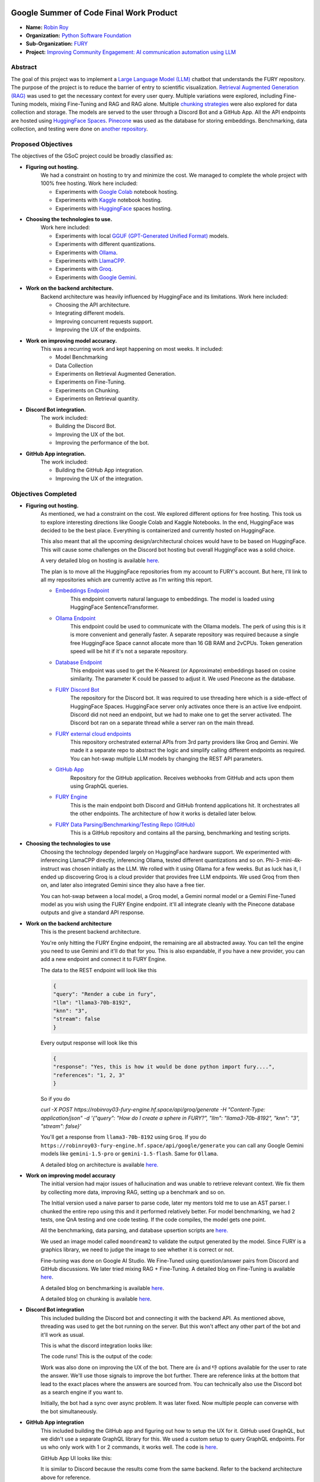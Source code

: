 .. image:: https://developers.google.com/open-source/gsoc/resources/downloads/GSoC-logo-horizontal.svg
   :height: 40
   :target: https://summerofcode.withgoogle.com/programs/2023/projects/ED0203De

.. image:: https://www.python.org/static/img/python-logo@2x.png
   :height: 40
   :target: https://summerofcode.withgoogle.com/programs/2023/organizations/python-software-foundation

.. image:: https://python-gsoc.org/logos/fury_logo.png
   :width: 40
   :target: https://fury.gl/latest/index.html



Google Summer of Code Final Work Product
========================================

.. post:: August 21 2024
    :author: Robin Roy
    :tags: google
    :category: gsoc

- **Name:** `Robin Roy <https://github.com/robinroy03>`__
- **Organization:** `Python Software Foundation <https://www.python.org/psf-landing/>`__
- **Sub-Organization:** `FURY <https://fury.gl/latest/index.html>`__
- **Project:** `Improving Community Engagement: AI communication automation using LLM <https://github.com/fury-gl/fury/wiki/Google-Summer-of-Code-2024-(GSOC2024)#project-2-improving-community-engagement-ai-communication-automation-using-llm>`__


Abstract
--------

The goal of this project was to implement a `Large Language Model (LLM) <https://developers.google.com/machine-learning/resources/intro-llms>`__ chatbot that understands the FURY repository. The purpose of the project is to reduce the barrier of entry to scientific visualization. `Retrieval Augmented Generation (RAG) <https://www.pinecone.io/learn/retrieval-augmented-generation/>`__ was used to get the necessary context for every user query. Multiple variations were explored, including Fine-Tuning models, mixing Fine-Tuning and RAG and RAG alone. Multiple `chunking strategies <https://github.com/FullStackRetrieval-com/RetrievalTutorials/blob/main/tutorials/LevelsOfTextSplitting/5_Levels_Of_Text_Splitting.ipynb>`__ were also explored for data collection and storage. The models are served to the user through a Discord Bot and a GitHub App. All the API endpoints are hosted using `HuggingFace Spaces <https://huggingface.co/robinroy03>`_. `Pinecone <https://www.pinecone.io/>`__ was used as the database for storing embeddings. Benchmarking, data collection, and testing were done on `another repository <https://github.com/robinroy03/FURY-data-script>`__.


Proposed Objectives
-------------------

The objectives of the GSoC project could be broadly classified as:

- **Figuring out hosting.**
    We had a constraint on hosting to try and minimize the cost. We managed to complete the whole project with 100% free hosting. Work here included:

    * Experiments with `Google Colab <https://colab.research.google.com/>`__ notebook hosting.
    * Experiments with `Kaggle <https://www.kaggle.com/>`__ notebook hosting.
    * Experiments with `HuggingFace <https://huggingface.co/>`__ spaces hosting.

- **Choosing the technologies to use.**
    Work here included:

    * Experiments with local `GGUF (GPT-Generated Unified Format) <https://vickiboykis.com/2024/02/28/gguf-the-long-way-around/>`__ models.
    * Experiments with different quantizations.
    * Experiments with `Ollama <https://ollama.com/>`__.
    * Experiments with `LlamaCPP. <https://github.com/ggerganov/llama.cpp>`__
    * Experiments with `Groq <https://groq.com/>`__.
    * Experiments with `Google Gemini <gemini.google.com>`__.

- **Work on the backend architecture.**
    Backend architecture was heavily influenced by HuggingFace and its limitations. Work here included:

    * Choosing the API architecture.
    * Integrating different models.
    * Improving concurrent requests support.
    * Improving the UX of the endpoints.

- **Work on improving model accuracy.**
    This was a recurring work and kept happening on most weeks. It included:

    * Model Benchmarking
    * Data Collection
    * Experiments on Retrieval Augmented Generation.
    * Experiments on Fine-Tuning.
    * Experiments on Chunking.
    * Experiments on Retrieval quantity.

- **Discord Bot integration.**
    The work included:

    * Building the Discord Bot.
    * Improving the UX of the bot.
    * Improving the performance of the bot.

- **GitHub App integration.**
    The work included:

    * Building the GitHub App integration.
    * Improving the UX of the integration.


Objectives Completed
--------------------

- **Figuring out hosting.**
    As mentioned, we had a constraint on the cost. We explored different options for free hosting. This took us to explore interesting directions like Google Colab and Kaggle Notebooks. In the end, HuggingFace was decided to be the best place. Everything is containerized and currently hosted on HuggingFace.

    This also meant that all the upcoming design/architectural choices would have to be based on HuggingFace. This will cause some challenges on the Discord bot hosting but overall HuggingFace was a solid choice.

    A very detailed blog on hosting is available `here <https://fury.gl/latest/posts/2024/2024-05-28-week-0-robin.html>`__.

    The plan is to move all the HuggingFace repositories from my account to FURY's account. But here, I'll link to all my repositories which are currently active as I'm writing this report.

    * `Embeddings Endpoint <https://huggingface.co/spaces/robinroy03/fury-embeddings-endpoint/tree/main>`__
        This endpoint converts natural language to embeddings. The model is loaded using HuggingFace SentenceTransformer.

    * `Ollama Endpoint <https://huggingface.co/spaces/robinroy03/ollama-server-backend/tree/main>`__
        This endpoint could be used to communicate with the Ollama models. The perk of using this is it is more convenient and generally faster. A separate repository was required because a single free HuggingFace Space cannot allocate more than 16 GB RAM and 2vCPUs. Token generation speed will be hit if it's not a separate repository.

    * `Database Endpoint <https://huggingface.co/spaces/robinroy03/fury-db-endpoint/tree/main>`__
        This endpoint was used to get the K-Nearest (or Approximate) embeddings based on cosine similarity. The parameter K could be passed to adjust it. We used Pinecone as the database.

    * `FURY Discord Bot <https://huggingface.co/spaces/robinroy03/Fury-Discord-Bot/tree/main>`__
        The repository for the Discord bot. It was required to use threading here which is a side-effect of HuggingFace Spaces. HuggingFace server only activates once there is an active live endpoint. Discord did not need an endpoint, but we had to make one to get the server activated. The Discord bot ran on a separate thread while a server ran on the main thread.

    * `FURY external cloud endpoints <https://huggingface.co/spaces/robinroy03/fury-bot/tree/main>`__
        This repository orchestrated external APIs from 3rd party providers like Groq and Gemini. We made it a separate repo to abstract the logic and simplify calling different endpoints as required. You can hot-swap multiple LLM models by changing the REST API parameters.

    * `GitHub App <https://huggingface.co/spaces/robinroy03/github-bot/tree/main>`__
        Repository for the GitHub application. Receives webhooks from GitHub and acts upon them using GraphQL queries.

    * `FURY Engine <https://huggingface.co/spaces/robinroy03/fury-engine/tree/main>`__
        This is the main endpoint both Discord and GitHub frontend applications hit. It orchestrates all the other endpoints. The architecture of how it works is detailed later below.

    * `FURY Data Parsing/Benchmarking/Testing Repo (GitHub) <https://github.com/robinroy03/FURY-data-script>`__
        This is a GitHub repository and contains all the parsing, benchmarking and testing scripts.


- **Choosing the technologies to use**
    Choosing the technology depended largely on HuggingFace hardware support. We experimented with inferencing LlamaCPP directly, inferencing Ollama, tested different quantizations and so on. Phi-3-mini-4k-instruct was chosen initially as the LLM. We rolled with it using Ollama for a few weeks. But as luck has it, I ended up discovering Groq is a cloud provider that provides free LLM endpoints. We used Groq from then on, and later also integrated Gemini since they also have a free tier.

    You can hot-swap between a local model, a Groq model, a Gemini normal model or a Gemini Fine-Tuned model as you wish using the FURY Engine endpoint. it'll all integrate cleanly with the Pinecone database outputs and give a standard API response.


- **Work on the backend architecture**
    This is the present backend architecture.

    .. image:: /_static/images/gsoc_llm_robin_week5.jpg
        :alt: Present backend architecture


    You're only hitting the FURY Engine endpoint, the remaining are all abstracted away. You can tell the engine you need to use Gemini and it'll do that for you. This is also expandable, if you have a new provider, you can add a new endpoint and connect it to FURY Engine.

    The data to the REST endpoint will look like this

    .. code-block:: json

        {
        "query": "Render a cube in fury",
        "llm": "llama3-70b-8192",
        "knn": "3",
        "stream": false
        }

    Every output response will look like this

    .. code-block:: json

        {
        "response": "Yes, this is how it would be done python import fury....",
        "references": "1, 2, 3"
        }

    So if you do

    `curl -X POST https://robinroy03-fury-engine.hf.space/api/groq/generate -H "Content-Type: application/json" -d '{"query": "How do I create a sphere in FURY?", "llm": "llama3-70b-8192", "knn": "3", "stream": false}'`

    You'll get a response from ``llama3-70b-8192`` using ``Groq``. If you do ``https://robinroy03-fury-engine.hf.space/api/google/generate`` you can call any Google Gemini models like ``gemini-1.5-pro`` or ``gemini-1.5-flash``. Same for ``Ollama``.

    A detailed blog on architecture is available `here. <https://fury.gl/latest/posts/2024/2024-07-01-week-5-robin.html>`__


- **Work on improving model accuracy**
    The initial version had major issues of hallucination and was unable to retrieve relevant context. We fix them by collecting more data, improving RAG, setting up a benchmark and so on.

    The Initial version used a naive parser to parse code, later my mentors told me to use an AST parser. I chunked the entire repo using this and it performed relatively better. For model benchmarking, we had 2 tests, one QnA testing and one code testing. If the code compiles, the model gets one point.

    All the benchmarking, data parsing, and database upsertion scripts are `here. <https://github.com/robinroy03/FURY-data-script>`__

    We used an image model called ``moondream2`` to validate the output generated by the model. Since FURY is a graphics library, we need to judge the image to see whether it is correct or not.

    Fine-tuning was done on Google AI Studio. We Fine-Tuned using question/answer pairs from Discord and GitHub discussions. We later tried mixing RAG + Fine-Tuning. A detailed blog on Fine-Tuning is available `here <https://fury.gl/latest/posts/2024/2024-07-27-week8-robin.html>`__.

    A detailed blog on benchmarking is available `here <https://fury.gl/latest/posts/2024/2024-07-01-week-5-robin.html>`__.

    A detailed blog on chunking is available `here <https://fury.gl/latest/posts/2024/2024-06-16-week2-robin.html>`__.


- **Discord Bot integration**
    This included building the Discord bot and connecting it with the backend API. As mentioned above, threading was used to get the bot running on the server. But this won't affect any other part of the bot and it'll work as usual.

    This is what the discord integration looks like:

    .. image:: /_static/images/gsoc_robin_discord.jpg
        :alt: Present Discord Bot UI.


    The code runs! This is the output of the code:

    .. image:: /_static/images/gsoc_robin_discord_demo.jpg
        :alt: Output of the code.


    Work was also done on improving the UX of the bot. There are 👍 and 👎 options available for the user to rate the answer. We'll use those signals to improve the bot further. There are reference links at the bottom that lead to the exact places where the answers are sourced from. You can technically also use the Discord bot as a search engine if you want to.

    Initially, the bot had a sync over async problem. It was later fixed. Now multiple people can converse with the bot simultaneously.


- **GitHub App integration**
    This included building the GitHub app and figuring out how to setup the UX for it. GitHub used GraphQL, but we didn't use a separate GraphQL library for this. We used a custom setup to query GraphQL endpoints. For us who only work with 1 or 2 commands, it works well. The code is `here <https://huggingface.co/spaces/robinroy03/github-bot/tree/main>`__.

    GitHub App UI looks like this:

    .. image:: /_static/images/robin_gsoc_github_ui.jpg
        :alt: Present GitHub App UI.

    It is similar to Discord because the results come from the same backend. Refer to the backend architecture above for reference.


Other Objectives
----------------

- **Improving the LLM output** (ongoing)
    This will continue till I'm satisfied. It's a never ending journey :) Much of this GSoC was setting up things and getting it all to work as one piece. There are tons of new ideas coming up every day to increase LLM accuracy. I'll explore them and try interesting ones.

- **Tests for all endpoints** (ongoing)
    It's important to have tests for all endpoints. Testing includes the following:

    * Check the endpoints with valid data to see the response. Validate the JSON format.
    * Check the endpoints with incorrect schema and record the response.
    * Test by adjusting parameters like KNN.

- **X Bot** (Optional Goal, deferred for now)
    I had a talk about this with my mentors. This can be done by plugging the LLM backend into an X bot frontend, but they suggested spending my time improving model accuracy rather than simply adding another frontend for the LLM application.


Other Open Source tasks
-----------------------

GSoC isn't all about what I do with my project. It exists along with the 3 other cool projects my peers - `Wachiou <https://github.com/WassCodeur>`__, `Iñigo <https://github.com/itellaetxe>`__ and `Kaustav <https://github.com/deka27>`__   did. I learnt a lot through them reviewing my PRs and me reviewing their PRs. I attended all the weekly meetings of Wachiou to learn about his progress and to learn new stuff. He attended all my meetings too, which was awesome :)

Contributions to FURY apart from the ones directly part of GSoC:
    * https://github.com/fury-gl/fury/pull/862 - Rendering videos on a cube
    * https://github.com/fury-gl/fury/pull/861 - docstring improvements
    * https://github.com/fury-gl/fury/pull/891 - Codespell fix
    * https://github.com/fury-gl/fury/pull/893 - .gitignore modification
    * https://github.com/fury-gl/fury/issues/924 - Raised issue

Contributions to other repositories during this time, due to GSoC work:
    * https://github.com/langchain-ai/langchain/issues/23515 - Langchain issue raised
    * https://github.com/github/docs/issues/34258 - GitHub issue raised
    * https://github.com/github/docs/pull/34259 - PR for the raised GitHub issue
    * https://github.com/orgs/community/discussions/136436 - GitHub feature request


Acknowledgement
---------------

I am very thankful to my mentors `Serge Koudoro <https://github.com/skoudoro>`__ and `Mohamed Abouagour <https://github.com/m-agour>`__. They were awesome and provided me with a comfortable environment to work in. Also got to thank `Beleswar Prasad Padhi <https://www.linkedin.com/in/3v3ryone>`__ who gave me a very good introduction to opensource. The good thing about open source is I can still work on this (and other FURY projects) till I'm satisfied. I'm excited to continue contributing to the open source community.


Timeline
--------


.. list-table:: GSoC 2024 Weekly Reports
   :widths: 15 50 50
   :header-rows: 1

   * - Week
     - Description
     - Blog Post Link
   * - Week 0
     - Community Bonding!
     - `Blog 0 <https://fury.gl/latest/posts/2024/2024-05-28-week-0-robin.html>`__
   * - Week 1
     - It officially begins…
     - `Blog 1 <https://fury.gl/latest/posts/2024/2024-06-06-week-1-robin.html>`__
   * - Week 2
     - The first iteration!
     - `Blog 2 <https://fury.gl/latest/posts/2024/2024-06-16-week2-robin.html>`__
   * - Week 3
     - Data Data Data!
     - `Blog 3 <https://fury.gl/latest/posts/2024/2024-06-16-week3-robin.html>`__
   * - Week 4
     - Pipeline Improvements and Taking The Bot Public!
     - `Blog 4 <https://fury.gl/latest/posts/2024/2024-07-01-week-4-robin.html>`__
   * - Week 5
     - LLM Benchmarking & Architecture Modifications
     - `Blog 5 <https://fury.gl/latest/posts/2024/2024-07-01-week-5-robin.html>`__
   * - Week 6
     - UI Improvements and RAG performance evaluation
     - `Blog 6 <https://fury.gl/latest/posts/2024/2024-07-27-week6-robin.html>`__
   * - Week 7
     - Surviving final examinations
     - `Blog 7 <https://fury.gl/latest/posts/2024/2024-07-27-week7-robin.html>`__
   * - Week 8
     - Gemini Finetuning
     - `Blog 8 <https://fury.gl/latest/posts/2024/2024-07-27-week8-robin.html>`__
   * - Week 9
     - Hosting FineTuned Models
     - `Blog 9 <https://fury.gl/stable/posts/2024/2024-08-15_week9.html>`__
   * - Week 10
     - Learning GraphQL
     - `Blog 10 <https://fury.gl/stable/posts/2024/2024-08-16_week10.html>`__
   * - Week 11
     - Getting the App Live
     - `Blog 11 <https://fury.gl/stable/posts/2024/2024-08-17_week_11.html>`__
   * - Week 12
     - Wrapping things up
     - `Blog 12 <https://fury.gl/stable/posts/2024/2024-08-20_week_12.html>`__
